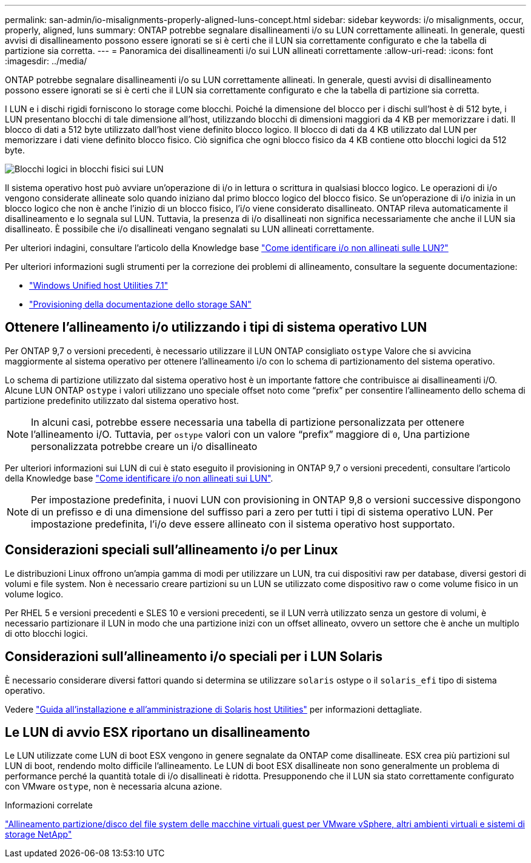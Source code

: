 ---
permalink: san-admin/io-misalignments-properly-aligned-luns-concept.html 
sidebar: sidebar 
keywords: i/o misalignments, occur, properly, aligned, luns 
summary: ONTAP potrebbe segnalare disallineamenti i/o su LUN correttamente allineati. In generale, questi avvisi di disallineamento possono essere ignorati se si è certi che il LUN sia correttamente configurato e che la tabella di partizione sia corretta. 
---
= Panoramica dei disallineamenti i/o sui LUN allineati correttamente
:allow-uri-read: 
:icons: font
:imagesdir: ../media/


[role="lead"]
ONTAP potrebbe segnalare disallineamenti i/o su LUN correttamente allineati. In generale, questi avvisi di disallineamento possono essere ignorati se si è certi che il LUN sia correttamente configurato e che la tabella di partizione sia corretta.

I LUN e i dischi rigidi forniscono lo storage come blocchi. Poiché la dimensione del blocco per i dischi sull'host è di 512 byte, i LUN presentano blocchi di tale dimensione all'host, utilizzando blocchi di dimensioni maggiori da 4 KB per memorizzare i dati. Il blocco di dati a 512 byte utilizzato dall'host viene definito blocco logico. Il blocco di dati da 4 KB utilizzato dal LUN per memorizzare i dati viene definito blocco fisico. Ciò significa che ogni blocco fisico da 4 KB contiene otto blocchi logici da 512 byte.

image:bsag-cmode-lbpb.gif["Blocchi logici in blocchi fisici sui LUN"]

Il sistema operativo host può avviare un'operazione di i/o in lettura o scrittura in qualsiasi blocco logico. Le operazioni di i/o vengono considerate allineate solo quando iniziano dal primo blocco logico del blocco fisico. Se un'operazione di i/o inizia in un blocco logico che non è anche l'inizio di un blocco fisico, l'i/o viene considerato disallineato. ONTAP rileva automaticamente il disallineamento e lo segnala sul LUN. Tuttavia, la presenza di i/o disallineati non significa necessariamente che anche il LUN sia disallineato. È possibile che i/o disallineati vengano segnalati su LUN allineati correttamente.

Per ulteriori indagini, consultare l'articolo della Knowledge base link:https://kb.netapp.com/Advice_and_Troubleshooting/Data_Storage_Software/ONTAP_OS/How_to_identify_unaligned_IO_on_LUNs["Come identificare i/o non allineati sulle LUN?"^]

Per ulteriori informazioni sugli strumenti per la correzione dei problemi di allineamento, consultare la seguente documentazione: +

* https://docs.netapp.com/us-en/ontap-sanhost/hu_wuhu_71.html["Windows Unified host Utilities 7.1"]
* link:../san-admin/provision-storage.html["Provisioning della documentazione dello storage SAN"]




== Ottenere l'allineamento i/o utilizzando i tipi di sistema operativo LUN

Per ONTAP 9,7 o versioni precedenti, è necessario utilizzare il LUN ONTAP consigliato `ostype` Valore che si avvicina maggiormente al sistema operativo per ottenere l'allineamento i/o con lo schema di partizionamento del sistema operativo.

Lo schema di partizione utilizzato dal sistema operativo host è un importante fattore che contribuisce ai disallineamenti i/O. Alcune LUN ONTAP `ostype` i valori utilizzano uno speciale offset noto come "`prefix`" per consentire l'allineamento dello schema di partizione predefinito utilizzato dal sistema operativo host.


NOTE: In alcuni casi, potrebbe essere necessaria una tabella di partizione personalizzata per ottenere l'allineamento i/O. Tuttavia, per `ostype` valori con un valore "`prefix`" maggiore di `0`, Una partizione personalizzata potrebbe creare un i/o disallineato

Per ulteriori informazioni sui LUN di cui è stato eseguito il provisioning in ONTAP 9,7 o versioni precedenti, consultare l'articolo della Knowledge base link:https://kb.netapp.com/onprem/ontap/da/SAN/How_to_identify_unaligned_IO_on_LUNs["Come identificare i/o non allineati sui LUN"^].


NOTE: Per impostazione predefinita, i nuovi LUN con provisioning in ONTAP 9,8 o versioni successive dispongono di un prefisso e di una dimensione del suffisso pari a zero per tutti i tipi di sistema operativo LUN. Per impostazione predefinita, l'i/o deve essere allineato con il sistema operativo host supportato.



== Considerazioni speciali sull'allineamento i/o per Linux

Le distribuzioni Linux offrono un'ampia gamma di modi per utilizzare un LUN, tra cui dispositivi raw per database, diversi gestori di volumi e file system. Non è necessario creare partizioni su un LUN se utilizzato come dispositivo raw o come volume fisico in un volume logico.

Per RHEL 5 e versioni precedenti e SLES 10 e versioni precedenti, se il LUN verrà utilizzato senza un gestore di volumi, è necessario partizionare il LUN in modo che una partizione inizi con un offset allineato, ovvero un settore che è anche un multiplo di otto blocchi logici.



== Considerazioni sull'allineamento i/o speciali per i LUN Solaris

È necessario considerare diversi fattori quando si determina se utilizzare `solaris` ostype o il `solaris_efi` tipo di sistema operativo.

Vedere http://mysupport.netapp.com/documentation/productlibrary/index.html?productID=61343["Guida all'installazione e all'amministrazione di Solaris host Utilities"^] per informazioni dettagliate.



== Le LUN di avvio ESX riportano un disallineamento

Le LUN utilizzate come LUN di boot ESX vengono in genere segnalate da ONTAP come disallineate. ESX crea più partizioni sul LUN di boot, rendendo molto difficile l'allineamento. Le LUN di boot ESX disallineate non sono generalmente un problema di performance perché la quantità totale di i/o disallineati è ridotta. Presupponendo che il LUN sia stato correttamente configurato con VMware `ostype`, non è necessaria alcuna azione.

.Informazioni correlate
https://kb.netapp.com/Advice_and_Troubleshooting/Data_Storage_Software/Virtual_Storage_Console_for_VMware_vSphere/Guest_VM_file_system_partition%2F%2Fdisk_alignment_for_VMware_vSphere["Allineamento partizione/disco del file system delle macchine virtuali guest per VMware vSphere, altri ambienti virtuali e sistemi di storage NetApp"^]
